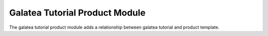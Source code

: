 Galatea Tutorial Product Module
###############################

The galatea tutorial product module adds a relationship between galatea
tutorial and product template.
